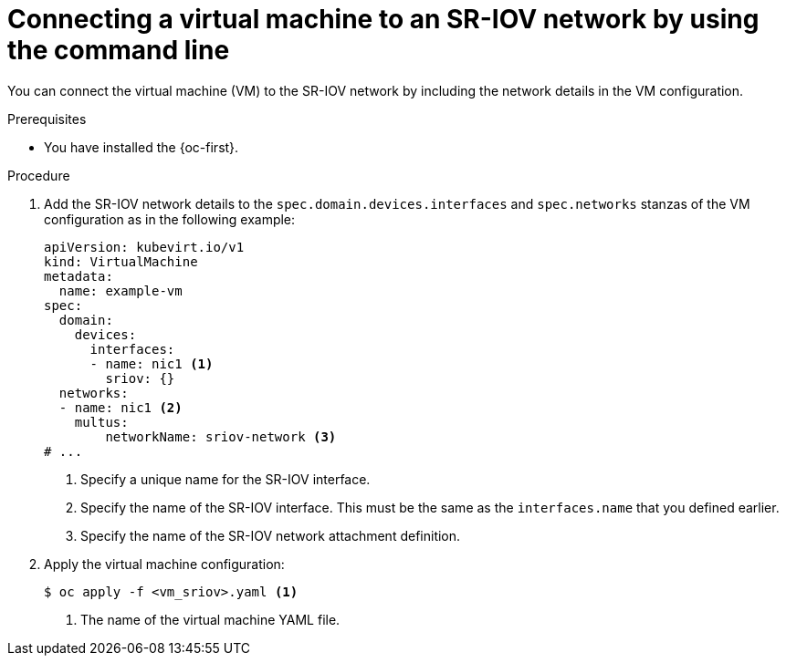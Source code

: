 // Module included in the following assemblies:
//
// * virt/vm_networking/virt-connecting-vm-to-sriov.adoc

:_mod-docs-content-type: PROCEDURE
[id="virt-attaching-vm-to-sriov-network_{context}"]
= Connecting a virtual machine to an SR-IOV network by using the command line

You can connect the virtual machine (VM) to the SR-IOV network by including the network details in the VM configuration.

.Prerequisites

* You have installed the {oc-first}.

.Procedure

. Add the SR-IOV network details to the `spec.domain.devices.interfaces` and `spec.networks` stanzas of the VM configuration as in the following example:
+
[source,yaml]
----
apiVersion: kubevirt.io/v1
kind: VirtualMachine
metadata:
  name: example-vm
spec:
  domain:
    devices:
      interfaces:
      - name: nic1 <1>
        sriov: {}
  networks:
  - name: nic1 <2>
    multus:
        networkName: sriov-network <3>
# ...
----
<1> Specify a unique name for the SR-IOV interface.
<2> Specify the name of the SR-IOV interface. This must be the same as the `interfaces.name` that you defined earlier.
<3> Specify the name of the SR-IOV network attachment definition.

. Apply the virtual machine configuration:
+
[source,terminal]
----
$ oc apply -f <vm_sriov>.yaml <1>
----
<1> The name of the virtual machine YAML file.
